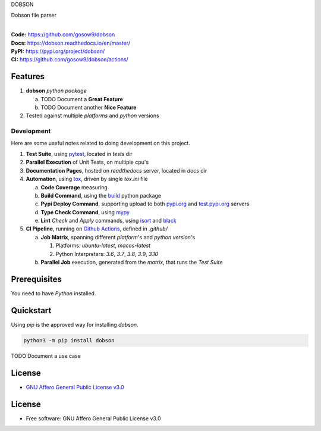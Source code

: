 DOBSON

Dobson file parser

.. start-badges

| |build| |docs| |coverage| |maintainability| |tech-debt|
| |release_version| |wheel| |supported_versions| |gh-lic| |commits_since_specific_tag_on_master| |commits_since_latest_github_release|

|
| **Code:** https://github.com/gosow9/dobson
| **Docs:** https://dobson.readthedocs.io/en/master/
| **PyPI:** https://pypi.org/project/dobson/
| **CI:** https://github.com/gosow9/dobson/actions/


Features
========

1. **dobson** `python package`

   a. TODO Document a **Great Feature**
   b. TODO Document another **Nice Feature**
2. Tested against multiple `platforms` and `python` versions


Development
-----------
Here are some useful notes related to doing development on this project.

1. **Test Suite**, using `pytest`_, located in `tests` dir
2. **Parallel Execution** of Unit Tests, on multiple cpu's
3. **Documentation Pages**, hosted on `readthedocs` server, located in `docs` dir
4. **Automation**, using `tox`_, driven by single `tox.ini` file

   a. **Code Coverage** measuring
   b. **Build Command**, using the `build`_ python package
   c. **Pypi Deploy Command**, supporting upload to both `pypi.org`_ and `test.pypi.org`_ servers
   d. **Type Check Command**, using `mypy`_
   e. **Lint** *Check* and `Apply` commands, using `isort`_ and `black`_
5. **CI Pipeline**, running on `Github Actions`_, defined in `.github/`

   a. **Job Matrix**, spanning different `platform`'s and `python version`'s

      1. Platforms: `ubuntu-latest`, `macos-latest`
      2. Python Interpreters: `3.6`, `3.7`, `3.8`, `3.9`, `3.10`
   b. **Parallel Job** execution, generated from the `matrix`, that runs the `Test Suite`


Prerequisites
=============

You need to have `Python` installed.

Quickstart
==========

Using `pip` is the approved way for installing `dobson`.

.. code-block:: sh

    python3 -m pip install dobson


TODO Document a use case


License
=======

|gh-lic|

* `GNU Affero General Public License v3.0`_


License
=======

* Free software: GNU Affero General Public License v3.0



.. LINKS

.. _tox: https://tox.wiki/en/latest/

.. _pytest: https://docs.pytest.org/en/7.1.x/

.. _build: https://github.com/pypa/build

.. _pypi.org: https://pypi.org/

.. _test.pypi.org: https://test.pypi.org/

.. _mypy: https://mypy.readthedocs.io/en/stable/

.. _isort: https://pycqa.github.io/isort/

.. _black: https://black.readthedocs.io/en/stable/

.. _Github Actions: https://github.com/gosow9/dobson/actions

.. _GNU Affero General Public License v3.0: https://github.com/gosow9/dobson/blob/master/LICENSE


.. BADGE ALIASES

.. Build Status
.. Github Actions: Test Workflow Status for specific branch <branch>

.. |build| image:: https://img.shields.io/github/workflow/status/gosow9/dobson/Test%20Python%20Package/master?label=build&logo=github-actions&logoColor=%233392FF
    :alt: GitHub Workflow Status (branch)
    :target: https://github.com/gosow9/dobson/actions/workflows/test.yaml?query=branch%3Amaster


.. Documentation

.. |docs| image:: https://img.shields.io/readthedocs/dobson/master?logo=readthedocs&logoColor=lightblue
    :alt: Read the Docs (version)
    :target: https://dobson.readthedocs.io/en/master/

.. Code Coverage

.. |coverage| image:: https://img.shields.io/codecov/c/github/gosow9/dobson/master?logo=codecov
    :alt: Codecov
    :target: https://app.codecov.io/gh/gosow9/dobson

.. PyPI

.. |release_version| image:: https://img.shields.io/pypi/v/dobson
    :alt: Production Version
    :target: https://pypi.org/project/dobson/

.. |wheel| image:: https://img.shields.io/pypi/wheel/dobson?color=green&label=wheel
    :alt: PyPI - Wheel
    :target: https://pypi.org/project/dobson

.. |supported_versions| image:: https://img.shields.io/pypi/pyversions/dobson?color=blue&label=python&logo=python&logoColor=%23ccccff
    :alt: Supported Python versions
    :target: https://pypi.org/project/dobson

.. Github Releases & Tags

.. |commits_since_specific_tag_on_master| image:: https://img.shields.io/github/commits-since/gosow9/dobson/v0.0.1/master?color=blue&logo=github
    :alt: GitHub commits since tagged version (branch)
    :target: https://github.com/gosow9/dobson/compare/v0.0.1..master

.. |commits_since_latest_github_release| image:: https://img.shields.io/github/commits-since/gosow9/dobson/latest?color=blue&logo=semver&sort=semver
    :alt: GitHub commits since latest release (by SemVer)

.. LICENSE (eg AGPL, MIT)
.. Github License

.. |gh-lic| image:: https://img.shields.io/github/license/gosow9/dobson
    :alt: GitHub
    :target: https://github.com/gosow9/dobson/blob/master/LICENSE


.. CODE QUALITY

.. Code Climate CI
.. Code maintainability & Technical Debt

.. |maintainability| image:: https://img.shields.io/codeclimate/maintainability/gosow9/dobson
    :alt: Code Climate Maintainability
    :target: https://codeclimate.com/github/gosow9/dobson

.. |tech-debt| image:: https://img.shields.io/codeclimate/tech-debt/gosow9/dobson
    :alt: Technical Debt
    :target: https://codeclimate.com/github/gosow9/dobson

